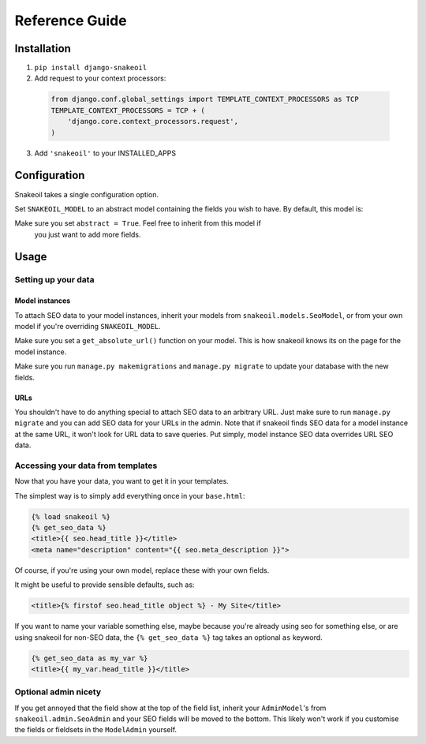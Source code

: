 ###############
Reference Guide
###############


************
Installation
************

1. ``pip install django-snakeoil``
2. Add request to your context processors:
  .. code-block:: python

    from django.conf.global_settings import TEMPLATE_CONTEXT_PROCESSORS as TCP
    TEMPLATE_CONTEXT_PROCESSORS = TCP + (
        'django.core.context_processors.request',
    )
3. Add ``'snakeoil'`` to your INSTALLED_APPS


*************
Configuration
*************

Snakeoil takes a single configuration option.

Set ``SNAKEOIL_MODEL`` to an abstract model containing the fields you wish to
have. By default, this model is:

.. code-block:: python
  class SeoModel(models.Model):
      head_title = models.CharField(blank=True, max_length=55)
      meta_description = models.TextField(blank=True, max_length=160)

      class Meta:
          abstract = True

Make sure you set ``abstract = True``. Feel free to inherit from this model if
 you just want to add more fields.


*****
Usage
*****

Setting up your data
====================

Model instances
---------------

To attach SEO data to your model instances, inherit your models from
``snakeoil.models.SeoModel``, or from your own model if you're overriding
``SNAKEOIL_MODEL``.

Make sure you set a ``get_absolute_url()`` function on your model. This is how
snakeoil knows its on the page for the model instance.

Make sure you run ``manage.py makemigrations`` and ``manage.py migrate`` to
update your database with the new fields.

URLs
----

You shouldn't have to do anything special to attach SEO data to an arbitrary
URL. Just make sure to run ``manage.py migrate`` and you can add SEO data for
your URLs in the admin. Note that if snakeoil finds SEO data for a model
instance at the same URL, it won't look for URL data to save queries. Put
simply, model instance SEO data overrides URL SEO data.

Accessing your data from templates
==================================

Now that you have your data, you want to get it in your templates.

The simplest way is to simply add everything once in your ``base.html``:

.. code-block:: html

  {% load snakeoil %}
  {% get_seo_data %}
  <title>{{ seo.head_title }}</title>
  <meta name="description" content="{{ seo.meta_description }}">

Of course, if you're using your own model, replace these with your own fields.

It might be useful to provide sensible defaults, such as:

.. code-block:: html

  <title>{% firstof seo.head_title object %} - My Site</title>

If you want to name your variable something else, maybe because you're already
using seo for something else, or are using snakeoil for non-SEO data, the
``{% get_seo_data %}`` tag takes an optional ``as`` keyword.

.. code-block:: html

  {% get_seo_data as my_var %}
  <title>{{ my_var.head_title }}</title>

Optional admin nicety
=====================

If you get annoyed that the field show at the top of the field list, inherit
your ``AdminModel``'s from ``snakeoil.admin.SeoAdmin`` and your SEO fields will
be moved to the bottom. This likely won't work if you customise the fields or
fieldsets in the ``ModelAdmin`` yourself.
